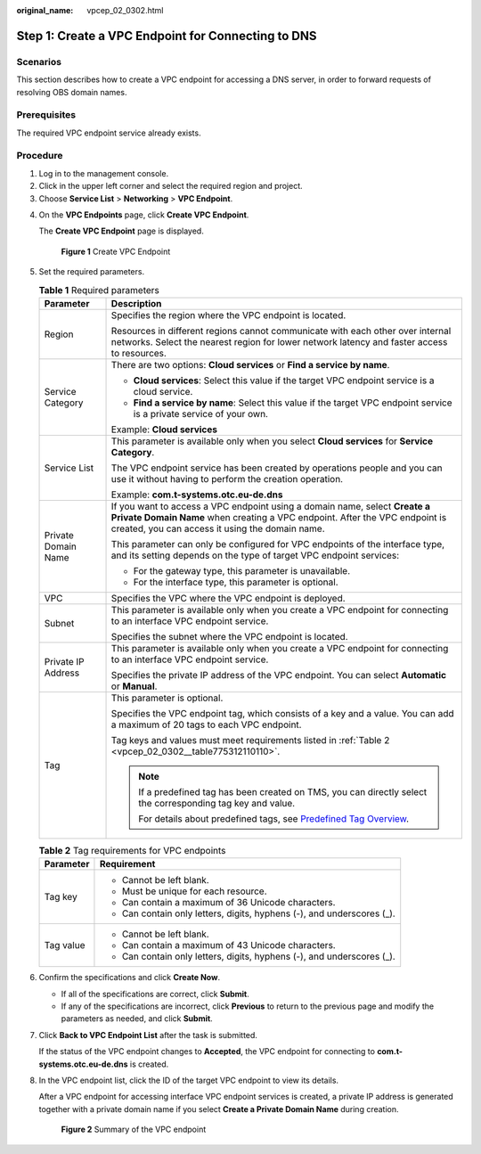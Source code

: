 :original_name: vpcep_02_0302.html

.. _vpcep_02_0302:

Step 1: Create a VPC Endpoint for Connecting to DNS
===================================================

Scenarios
---------

This section describes how to create a VPC endpoint for accessing a DNS server, in order to forward requests of resolving OBS domain names.

Prerequisites
-------------

The required VPC endpoint service already exists.

Procedure
---------

#. Log in to the management console.
#. Click |image1| in the upper left corner and select the required region and project.
#. Choose **Service List** > **Networking** > **VPC Endpoint**.

4. On the **VPC Endpoints** page, click **Create VPC Endpoint**.

   The **Create VPC Endpoint** page is displayed.


   .. figure:: /_static/images/en-us_image_0000001124393987.png
      :alt: **Figure 1** Create VPC Endpoint

      **Figure 1** Create VPC Endpoint

5. Set the required parameters.

   .. table:: **Table 1** Required parameters

      +-----------------------------------+-------------------------------------------------------------------------------------------------------------------------------------------------------------------------------------------------------------+
      | Parameter                         | Description                                                                                                                                                                                                 |
      +===================================+=============================================================================================================================================================================================================+
      | Region                            | Specifies the region where the VPC endpoint is located.                                                                                                                                                     |
      |                                   |                                                                                                                                                                                                             |
      |                                   | Resources in different regions cannot communicate with each other over internal networks. Select the nearest region for lower network latency and faster access to resources.                               |
      +-----------------------------------+-------------------------------------------------------------------------------------------------------------------------------------------------------------------------------------------------------------+
      | Service Category                  | There are two options: **Cloud services** or **Find a service by name**.                                                                                                                                    |
      |                                   |                                                                                                                                                                                                             |
      |                                   | -  **Cloud services**: Select this value if the target VPC endpoint service is a cloud service.                                                                                                             |
      |                                   | -  **Find a service by name**: Select this value if the target VPC endpoint service is a private service of your own.                                                                                       |
      |                                   |                                                                                                                                                                                                             |
      |                                   | Example: **Cloud services**                                                                                                                                                                                 |
      +-----------------------------------+-------------------------------------------------------------------------------------------------------------------------------------------------------------------------------------------------------------+
      | Service List                      | This parameter is available only when you select **Cloud services** for **Service Category**.                                                                                                               |
      |                                   |                                                                                                                                                                                                             |
      |                                   | The VPC endpoint service has been created by operations people and you can use it without having to perform the creation operation.                                                                         |
      |                                   |                                                                                                                                                                                                             |
      |                                   | Example: **com.t-systems.otc.eu-de.dns**                                                                                                                                                                    |
      +-----------------------------------+-------------------------------------------------------------------------------------------------------------------------------------------------------------------------------------------------------------+
      | Private Domain Name               | If you want to access a VPC endpoint using a domain name, select **Create a Private Domain Name** when creating a VPC endpoint. After the VPC endpoint is created, you can access it using the domain name. |
      |                                   |                                                                                                                                                                                                             |
      |                                   | This parameter can only be configured for VPC endpoints of the interface type, and its setting depends on the type of target VPC endpoint services:                                                         |
      |                                   |                                                                                                                                                                                                             |
      |                                   | -  For the gateway type, this parameter is unavailable.                                                                                                                                                     |
      |                                   | -  For the interface type, this parameter is optional.                                                                                                                                                      |
      +-----------------------------------+-------------------------------------------------------------------------------------------------------------------------------------------------------------------------------------------------------------+
      | VPC                               | Specifies the VPC where the VPC endpoint is deployed.                                                                                                                                                       |
      +-----------------------------------+-------------------------------------------------------------------------------------------------------------------------------------------------------------------------------------------------------------+
      | Subnet                            | This parameter is available only when you create a VPC endpoint for connecting to an interface VPC endpoint service.                                                                                        |
      |                                   |                                                                                                                                                                                                             |
      |                                   | Specifies the subnet where the VPC endpoint is located.                                                                                                                                                     |
      +-----------------------------------+-------------------------------------------------------------------------------------------------------------------------------------------------------------------------------------------------------------+
      | Private IP Address                | This parameter is available only when you create a VPC endpoint for connecting to an interface VPC endpoint service.                                                                                        |
      |                                   |                                                                                                                                                                                                             |
      |                                   | Specifies the private IP address of the VPC endpoint. You can select **Automatic** or **Manual**.                                                                                                           |
      +-----------------------------------+-------------------------------------------------------------------------------------------------------------------------------------------------------------------------------------------------------------+
      | Tag                               | This parameter is optional.                                                                                                                                                                                 |
      |                                   |                                                                                                                                                                                                             |
      |                                   | Specifies the VPC endpoint tag, which consists of a key and a value. You can add a maximum of 20 tags to each VPC endpoint.                                                                                 |
      |                                   |                                                                                                                                                                                                             |
      |                                   | Tag keys and values must meet requirements listed in :ref:`Table 2 <vpcep_02_0302__table775312110110>`.                                                                                                     |
      |                                   |                                                                                                                                                                                                             |
      |                                   | .. note::                                                                                                                                                                                                   |
      |                                   |                                                                                                                                                                                                             |
      |                                   |    If a predefined tag has been created on TMS, you can directly select the corresponding tag key and value.                                                                                                |
      |                                   |                                                                                                                                                                                                             |
      |                                   |    For details about predefined tags, see `Predefined Tag Overview <https://docs.otc.t-systems.com/usermanual/tms/en-us_topic_0056266269.html>`__.                                                          |
      +-----------------------------------+-------------------------------------------------------------------------------------------------------------------------------------------------------------------------------------------------------------+

   .. _vpcep_02_0302__table775312110110:

   .. table:: **Table 2** Tag requirements for VPC endpoints

      +-----------------------------------+------------------------------------------------------------------------+
      | Parameter                         | Requirement                                                            |
      +===================================+========================================================================+
      | Tag key                           | -  Cannot be left blank.                                               |
      |                                   | -  Must be unique for each resource.                                   |
      |                                   | -  Can contain a maximum of 36 Unicode characters.                     |
      |                                   | -  Can contain only letters, digits, hyphens (-), and underscores (_). |
      +-----------------------------------+------------------------------------------------------------------------+
      | Tag value                         | -  Cannot be left blank.                                               |
      |                                   | -  Can contain a maximum of 43 Unicode characters.                     |
      |                                   | -  Can contain only letters, digits, hyphens (-), and underscores (_). |
      +-----------------------------------+------------------------------------------------------------------------+

6. Confirm the specifications and click **Create Now**.

   -  If all of the specifications are correct, click **Submit**.
   -  If any of the specifications are incorrect, click **Previous** to return to the previous page and modify the parameters as needed, and click **Submit**.

7. Click **Back to VPC Endpoint List** after the task is submitted.

   If the status of the VPC endpoint changes to **Accepted**, the VPC endpoint for connecting to **com.t-systems.otc.eu-de.dns** is created.

8. In the VPC endpoint list, click the ID of the target VPC endpoint to view its details.

   After a VPC endpoint for accessing interface VPC endpoint services is created, a private IP address is generated together with a private domain name if you select **Create a Private Domain Name** during creation.


   .. figure:: /_static/images/en-us_image_0289945784.png
      :alt: **Figure 2** Summary of the VPC endpoint

      **Figure 2** Summary of the VPC endpoint

.. |image1| image:: /_static/images/en-us_image_0289945877.png
